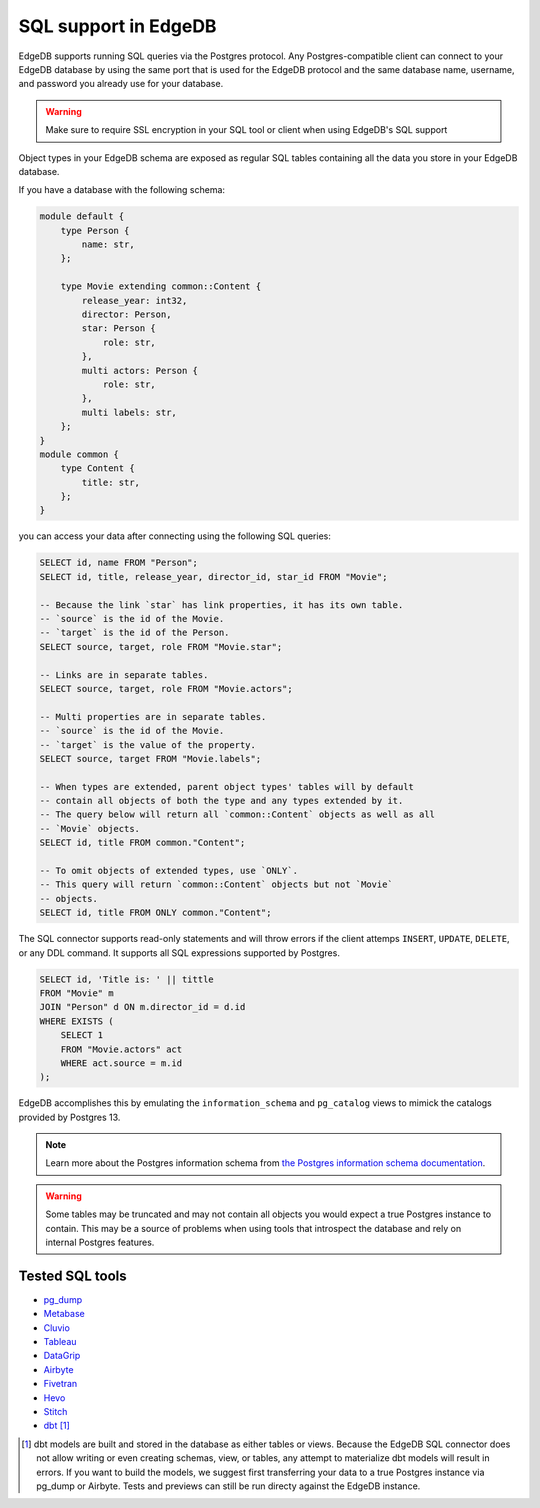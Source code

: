 .. versionadded:: 3.0

.. _ref_sql_support:

=====================
SQL support in EdgeDB  
=====================

EdgeDB supports running SQL queries via the Postgres protocol. Any
Postgres-compatible client can connect to your EdgeDB database by using the
same port that is used for the EdgeDB protocol and the same database name,
username, and password you already use for your database.

.. warning::

    Make sure to require SSL encryption in your SQL tool or client when using
    EdgeDB's SQL support

Object types in your EdgeDB schema are exposed as regular SQL tables containing
all the data you store in your EdgeDB database.

If you have a database with the following schema: 

.. code-block:: sdl

    module default {
        type Person {
            name: str,
        };

        type Movie extending common::Content {
            release_year: int32,
            director: Person,
            star: Person {
                role: str,
            },
            multi actors: Person {
                role: str,
            },
            multi labels: str,
        };
    }
    module common {
        type Content {
            title: str,
        };
    }

you can access your data after connecting using the following SQL queries:

.. code-block:: sql

    SELECT id, name FROM "Person";
    SELECT id, title, release_year, director_id, star_id FROM "Movie";

    -- Because the link `star` has link properties, it has its own table.
    -- `source` is the id of the Movie.
    -- `target` is the id of the Person.
    SELECT source, target, role FROM "Movie.star";

    -- Links are in separate tables.
    SELECT source, target, role FROM "Movie.actors";

    -- Multi properties are in separate tables.
    -- `source` is the id of the Movie.
    -- `target` is the value of the property.
    SELECT source, target FROM "Movie.labels";

    -- When types are extended, parent object types' tables will by default
    -- contain all objects of both the type and any types extended by it.
    -- The query below will return all `common::Content` objects as well as all
    -- `Movie` objects.
    SELECT id, title FROM common."Content";

    -- To omit objects of extended types, use `ONLY`.
    -- This query will return `common::Content` objects but not `Movie`
    -- objects.
    SELECT id, title FROM ONLY common."Content";

The SQL connector supports read-only statements and will throw errors if the
client attemps ``INSERT``, ``UPDATE``, ``DELETE``, or any DDL command. It
supports all SQL expressions supported by Postgres.

.. code-block:: sql

    SELECT id, 'Title is: ' || tittle
    FROM "Movie" m
    JOIN "Person" d ON m.director_id = d.id
    WHERE EXISTS (
        SELECT 1
        FROM "Movie.actors" act
        WHERE act.source = m.id
    );

EdgeDB accomplishes this by emulating the ``information_schema`` and
``pg_catalog`` views to mimick the catalogs provided by Postgres 13.

.. note::

    Learn more about the Postgres information schema from `the Postgres
    information schema documentation
    <https://www.postgresql.org/docs/13/information-schema.html>`_.

.. warning::

    Some tables may be truncated and may not contain all objects you would
    expect a true Postgres instance to contain. This may be a source of
    problems when using tools that introspect the database and rely on internal
    Postgres features.

Tested SQL tools
================

- `pg_dump <https://www.postgresql.org/docs/13/app-pgdump.html>`_
- `Metabase <https://www.metabase.com/>`_
- `Cluvio <https://www.cluvio.com/>`_
- `Tableau <https://www.tableau.com/>`_
- `DataGrip <https://www.jetbrains.com/datagrip/>`_
- `Airbyte <https://airbyte.com/>`_
- `Fivetran <https://www.fivetran.com/>`_
- `Hevo <https://hevodata.com/>`_
- `Stitch <https://www.stitchdata.com/>`_
- `dbt <https://www.getdbt.com/>`_ [#]_


.. [#] dbt models are built and stored in the database as either tables or
   views. Because the EdgeDB SQL connector does not allow writing or even
   creating schemas, view, or tables, any attempt to materialize dbt models
   will result in errors. If you want to build the models, we suggest first
   transferring your data to a true Postgres instance via pg_dump or Airbyte.
   Tests and previews can still be run directy against the EdgeDB instance.
